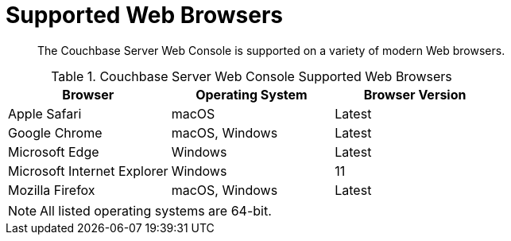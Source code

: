 [#topic765]
= Supported Web Browsers

[abstract]
The Couchbase Server Web Console is supported on a variety of modern Web browsers.

.Couchbase Server Web Console Supported Web Browsers
[#table_ck5_xfb_4z]
|===
| *Browser* | Operating System | *Browser Version*

| Apple Safari
| macOS
| Latest

| Google Chrome
| macOS, Windows
| Latest

| Microsoft Edge
| Windows
| Latest

| Microsoft Internet Explorer
| Windows
| 11

| Mozilla Firefox
| macOS, Windows
| Latest
|===

NOTE: All listed operating systems are 64-bit.

